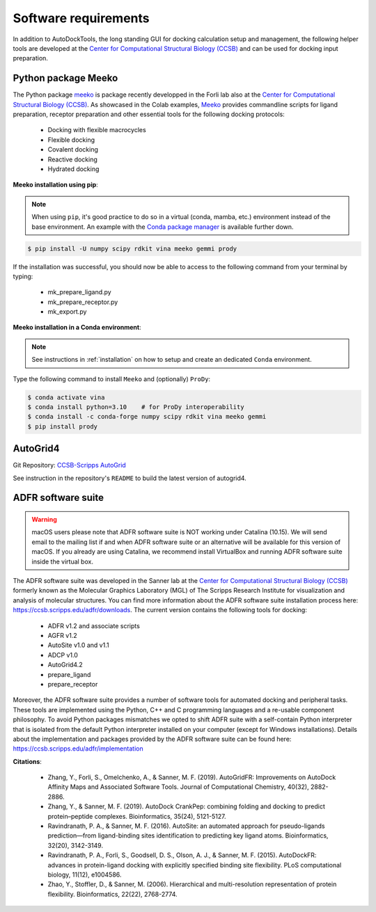 .. _docking_requirements:

Software requirements
=====================

In addition to AutoDockTools, the long standing GUI for docking calculation setup and management, the following helper tools are developed at the `Center for Computational Structural Biology (CCSB) <https://ccsb.scripps.edu>`_ and can be used for docking input preparation. 

Python package Meeko
-----

The Python package `meeko <https://meeko.readthedocs.io/en/release-doc/>`_ is package recently developped in the Forli lab also at the `Center for Computational Structural Biology (CCSB) <https://ccsb.scripps.edu>`_. As showcased in the Colab examples, `Meeko <https://github.com/forlilab/Meeko>`_ provides commandline scripts for ligand preparation, receptor preparation and other essential tools for the following docking protocols:

    - Docking with flexible macrocycles
    - Flexible docking
    - Covalent docking
    - Reactive docking
    - Hydrated docking

**Meeko installation using pip**:

.. note::

    When using ``pip``, it's good practice to do so in a virtual (conda, mamba, etc.) environment instead of the base environment. An example with the `Conda package manager <https://docs.conda.io/en/latest/>`_ is available further down.

.. code-block:: bash
    
    $ pip install -U numpy scipy rdkit vina meeko gemmi prody

If the installation was successful, you should now be able to access to the following command from your terminal by typing:

    - mk_prepare_ligand.py
    - mk_prepare_receptor.py
    - mk_export.py

**Meeko installation in a Conda environment**:

.. note::

    See instructions in :ref:`installation` on how to setup and create an dedicated ``Conda`` environment.

Type the following command to install ``Meeko`` and (optionally) ``ProDy``:

.. code-block:: bash
    
    $ conda activate vina
    $ conda install python=3.10    # for ProDy interoperability
    $ conda install -c conda-forge numpy scipy rdkit vina meeko gemmi
    $ pip install prody

AutoGrid4
--------
Git Repository: `CCSB-Scripps AutoGrid <https://github.com/ccsb-scripps/AutoGrid>`_

See instruction in the repository's ``README`` to build the latest version of autogrid4. 

ADFR software suite
-------------------

.. warning::

    macOS users please note that ADFR software suite is NOT working under Catalina (10.15). We will send email to the mailing list if and when ADFR software suite or an alternative will be available for this version of macOS. If you already are using Catalina, we recommend install VirtualBox and running ADFR software suite inside the virtual box. 

The ADFR software suite was developed in the Sanner lab at the `Center for Computational Structural Biology (CCSB) <https://ccsb.scripps.edu>`_ formerly known as the Molecular Graphics Laboratory (MGL) of The Scripps Research Institute for visualization and analysis of molecular structures. You can find more information about the ADFR software suite installation process here: `https://ccsb.scripps.edu/adfr/downloads <https://ccsb.scripps.edu/adfr/downloads/>`_. The current version contains the following tools for docking:
    
    - ADFR v1.2 and associate scripts
    - AGFR v1.2
    - AutoSite v1.0 and v1.1
    - ADCP v1.0
    - AutoGrid4.2
    - prepare_ligand
    - prepare_receptor

Moreover, the ADFR software suite provides a number of software tools for automated docking and peripheral tasks. These tools are implemented using the Python, C++ and C programming languages and a re-usable component philosophy. To avoid Python packages mismatches we opted to shift ADFR suite with a self-contain Python interpreter that is isolated from the default Python interpreter installed on your computer (except for Windows installations). Details about the implementation and packages provided by the ADFR software suite can be found here: `https://ccsb.scripps.edu/adfr/implementation <https://ccsb.scripps.edu/adfr/implementation/>`_

**Citations**:
    
    - Zhang, Y., Forli, S., Omelchenko, A., & Sanner, M. F. (2019). AutoGridFR: Improvements on AutoDock Affinity Maps and Associated Software Tools. Journal of Computational Chemistry, 40(32), 2882-2886.
    - Zhang, Y., & Sanner, M. F. (2019). AutoDock CrankPep: combining folding and docking to predict protein–peptide complexes. Bioinformatics, 35(24), 5121-5127.
    - Ravindranath, P. A., & Sanner, M. F. (2016). AutoSite: an automated approach for pseudo-ligands prediction—from ligand-binding sites identification to predicting key ligand atoms. Bioinformatics, 32(20), 3142-3149.
    - Ravindranath, P. A., Forli, S., Goodsell, D. S., Olson, A. J., & Sanner, M. F. (2015). AutoDockFR: advances in protein-ligand docking with explicitly specified binding site flexibility. PLoS computational biology, 11(12), e1004586.
    - Zhao, Y., Stoffler, D., & Sanner, M. (2006). Hierarchical and multi-resolution representation of protein flexibility. Bioinformatics, 22(22), 2768-2774.

